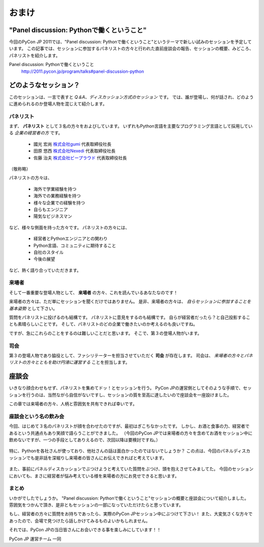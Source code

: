 ================================================================================
 おまけ
================================================================================

"Panel discussion: Pythonで働くということ"
============================================================

今回のPyCon JP 2011では、"Panel discussion: Pythonで働くということ"というテーマで新しい試みのセッションを予定しています。
この記事では、セッションに参加するパネリストの方々と行われた直前座談会の報告、セッションの概要、みどころ、パネリストを紹介します。

Panel discussion: Pythonで働くということ
 http://2011.pycon.jp/program/talks#panel-discussion-python

どのようなセッション？
============================================================

このセッションは、一言で表すと *Q＆A、ディスカッション方式のセッション* です。
では、誰が登場し、何が話され、どのように進められるのか登場人物を混じえて紹介します。


パネリスト
----------------------

まず、 **パネリスト** として３名の方々をおよびしています。
いずれもPython言語を主要なプログラミング言語として採用している *企業の経営者の方* です。

 * 國光 宏尚 `株式会社gumi <http://gu3.co.jp/>`_ 代表取締役社長
 * 田原 悠西 `株式会社Nexedi <http://www.nexedi.co.jp/>`_ 代表取締役社長
 * 佐藤 治夫 `株式会社ビープラウド <http://www.beproud.jp/>`_ 代表取締役社長

（敬称略）

.. パネリストの話を膨らます

パネリストの方々は、

 * 海外で学業経験を持つ
 * 海外での業務経験を持つ
 * 様々な企業での経験を持つ
 * 自らもエンジニア
 * 陽気なビジネスマン
 
など、様々な側面を持った方々です。
パネリストの方々には、

 * 経営者とPythonエンジニアとの関わり
 * Python言語、コミュニティに期待すること
 * 自社のスタイル
 * 今後の展望

.. * OSSとの関わり

など、熱く語り合っていただきます。


来場者
----------------------

.. 来場者の方が主役だよね？を全面に押す。
.. 来場者の方々の役割を説明、雰囲気を植えつける。
.. セッションに巻き込むことを説明する。

そして一番重要な登場人物として、 **来場者** の方々、これを読んでいるあなたなのです！

来場者の方々は、ただ単にセッションを聞くだけではありません。
是非、来場者の方々は、 *自らセッションに参加することを基本姿勢* として下さい。

質問をパネリストに投げるのも結構です。
パネリストに意見をするのも結構です。
自らが経営者だったら？と自己投影することも素晴らしいことです。
そして、パネリストのどの企業で働きたいのか考えるのも良いですね。

ですが、急にこれらのことをするのは難しいことだと思います。
そこで、第３の登場人物がいます。


司会
----------------------

.. 司会の役割を説明する。

第３の登場人物であり脇役として、ファシリテーターを担当させていただく **司会** が存在します。
司会は、 *来場者の方々とパネリストの方々とともを助け円滑に運営する* ことを担当します。

.. そして、総論、見どころ...いる？


座談会
==============================

.. 座談会はこうだったよ。

いきなり顔合わせもせず、パネリストを集めてドッ！とセッションを行う。
PyCon JPの運営側としてそのような手順で、セッションを行うのは、当然ながら自信がないですし、セッションの質を至高に達したいので座談会を一座設けました。

この章では来場者の方々、人柄と雰囲気を共有できれば幸いです。


座談会という名の飲み会
------------------------------------

今回、はじめて３名のパネリストが顔を合わせたのですが、最初はぎこちなかったです。
しかし、お酒と食事の力、経営者であるという共通点もあり笑顔で語らうことができました。
（今回のPyCon JPでは来場者の方々を含めてお酒をセッション中に飲めないですが、一つの手段としてありえるので、次回以降は要検討ですね。）

.. figure:: /_static/panel-discussion/hot-speaking.jpg
   :height: 300px
   :width: 400px
   :alt: 熱く語らう
   :align: center

特に、Pythonを各社さんが使っており、他社さんの話は面白かったのではないでしょうか？
この点は、今回のパネルディスカッションでも是非話を深堀りし来場者の皆さんにお伝えできればと考えています。

.. figure:: /_static/panel-discussion/friendly.jpg
   :height: 300px
   :width: 400px
   :alt: 仲良く
   :align: center

.. figure:: /_static/panel-discussion/smile-and-relaxation.jpg
   :height: 300px
   :width: 400px
   :alt: 笑顔にくつろぐ
   :align: center

また、事前にパネルディスカッションでぶつけようと考えていた質問をぶつけ、頭を抱えさせてみましてた。
今回のセッションにおいても、まさに経営者が悩み考えている様を来場者の方にお見せできると思います。

.. figure:: /_static/panel-discussion/thinking-manager.jpg
   :height: 300px
   :width: 400px
   :alt: 考える経営者
   :align: center

まとめ
------------------------------------

いかがでしたでしょうか。
"Panel discussion: Pythonで働くということ"セッションの概要と座談会について紹介しました。
雰囲気をつかんで頂き、是非ともセッションの一部になっていただけたらと思っています。

もし、経営者の方々に質問をお持ちであったら、実際のPyCon JPセッション中にぶつけて下さい！
また、大変気さくな方々であったので、会場で見つけたら話しかけてみるものよいかもしれません。

それでは、PyCon JPの当日皆さんにお会いできる事を楽しみにしています！！

PyCon JP 運営チーム 一同
